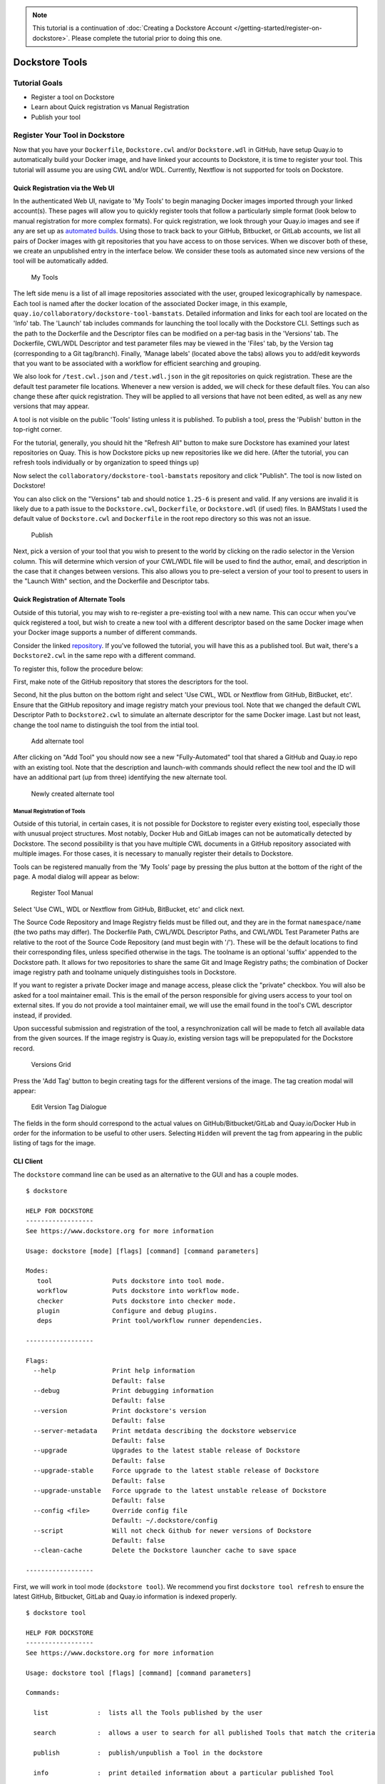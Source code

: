 .. note::
  This tutorial is a continuation of :doc:`Creating a Dockstore Account </getting-started/register-on-dockstore>`. Please complete
  the tutorial prior to doing this one.

Dockstore Tools
===============

Tutorial Goals
--------------

-  Register a tool on Dockstore
-  Learn about Quick registration vs Manual Registration
-  Publish your tool

Register Your Tool in Dockstore
-------------------------------

Now that you have your ``Dockerfile``, ``Dockstore.cwl`` and/or
``Dockstore.wdl`` in GitHub, have setup Quay.io to automatically build
your Docker image, and have linked your accounts to Dockstore, it is
time to register your tool. This tutorial will assume you are using CWL
and/or WDL. Currently, Nextflow is not supported for tools on Dockstore.

Quick Registration via the Web UI
~~~~~~~~~~~~~~~~~~~~~~~~~~~~~~~~~

In the authenticated Web UI, navigate to 'My Tools' to begin managing
Docker images imported through your linked account(s). These pages will
allow you to quickly register tools that follow a particularly simple
format (look below to manual registration for more complex formats). For
quick registration, we look through your Quay.io images and see if any
are set up as `automated
builds <https://docs.quay.io/guides/building.html>`__. Using those to
track back to your GitHub, Bitbucket, or GitLab accounts, we list all
pairs of Docker images with git repositories that you have access to on
those services. When we discover both of these, we create an unpublished
entry in the interface below. We consider these tools as automated since
new versions of the tool will be automatically added.

.. figure:: /assets/images/docs/register_ui.png
   :alt: My Tools

   My Tools

The left side menu is a list of all image repositories associated with
the user, grouped lexicographically by namespace. Each tool is named
after the docker location of the associated Docker image, in this
example, ``quay.io/collaboratory/dockstore-tool-bamstats``. Detailed
information and links for each tool are located on the 'Info' tab. The
'Launch' tab includes commands for launching the tool locally with the
Dockstore CLI. Settings such as the path to the Dockerfile and the
Descriptor files can be modified on a per-tag basis in the 'Versions'
tab. The Dockerfile, CWL/WDL Descriptor and test parameter files may be
viewed in the 'Files' tab, by the Version tag (corresponding to a Git
tag/branch). Finally, 'Manage labels' (located above the tabs) allows
you to add/edit keywords that you want to be associated with a workflow
for efficient searching and grouping.

We also look for ``/test.cwl.json`` and ``/test.wdl.json`` in the git
repositories on quick registration. These are the default test parameter
file locations. Whenever a new version is added, we will check for these
default files. You can also change these after quick registration. They
will be applied to all versions that have not been edited, as well as
any new versions that may appear.

A tool is not visible on the public 'Tools' listing unless it is
published. To publish a tool, press the 'Publish' button in the
top-right corner.

For the tutorial, generally, you should hit the "Refresh All" button to
make sure Dockstore has examined your latest repositories on Quay. This
is how Dockstore picks up new repositories like we did here. (After the
tutorial, you can refresh tools individually or by organization to speed
things up)

Now select the ``collaboratory/dockstore-tool-bamstats`` repository and
click "Publish". The tool is now listed on Dockstore!

You can also click on the "Versions" tab and should notice ``1.25-6`` is
present and valid. If any versions are invalid it is likely due to a
path issue to the ``Dockstore.cwl``, ``Dockerfile``, or
``Dockstore.wdl`` (if used) files. In BAMStats I used the default value
of ``Dockstore.cwl`` and ``Dockerfile`` in the root repo directory so
this was not an issue.

.. figure:: /assets/images/docs/versions_toggle.png
   :alt: Publish

   Publish

Next, pick a version of your tool that you wish to present to the world
by clicking on the radio selector in the Version column. This will
determine which version of your CWL/WDL file will be used to find the
author, email, and description in the case that it changes between
versions. This also allows you to pre-select a version of your tool to
present to users in the "Launch With" section, and the Dockerfile and
Descriptor tabs.

Quick Registration of Alternate Tools
~~~~~~~~~~~~~~~~~~~~~~~~~~~~~~~~~~~~~

Outside of this tutorial, you may wish to re-register a pre-existing
tool with a new name. This can occur when you've quick registered a
tool, but wish to create a new tool with a different descriptor based on
the same Docker image when your Docker image supports a number of
different commands.

Consider the linked
`repository <https://github.com/dockstore/dockstore-tool-bamstats>`__.
If you've followed the tutorial, you will have this as a published tool.
But wait, there's a ``Dockstore2.cwl`` in the same repo with a different
command.

To register this, follow the procedure below:

First, make note of the GitHub repository that stores the descriptors
for the tool.

Second, hit the plus button on the bottom right and select 'Use CWL, WDL
or Nextflow from GitHub, BitBucket, etc'. Ensure that the GitHub
repository and image registry match your previous tool. Note that we
changed the default CWL Descriptor Path to ``Dockstore2.cwl`` to
simulate an alternate descriptor for the same Docker image. Last but not
least, change the tool name to distinguish the tool from the intial
tool.

.. figure:: /assets/images/docs/alternate2.png
   :alt: Add alternate tool

   Add alternate tool

After clicking on "Add Tool" you should now see a new "Fully-Automated"
tool that shared a GitHub and Quay.io repo with an existing tool. Note
that the description and launch-with commands should reflect the new
tool and the ID will have an additional part (up from three) identifying
the new alternate tool.

.. figure:: /assets/images/docs/alternate3.png
   :alt: Newly created alternate tool

   Newly created alternate tool

Manual Registration of Tools
^^^^^^^^^^^^^^^^^^^^^^^^^^^^

Outside of this tutorial, in certain cases, it is not possible for
Dockstore to register every existing tool, especially those with unusual
project structures. Most notably, Docker Hub and GitLab images can not
be automatically detected by Dockstore. The second possibility is that
you have multiple CWL documents in a GitHub repository associated with
multiple images. For those cases, it is necessary to manually register
their details to Dockstore.

Tools can be registered manually from the 'My Tools' page by pressing
the plus button at the bottom of the right of the page. A modal dialog
will appear as below:

.. figure:: /assets/images/docs/register_container_manual.png
   :alt: Register Tool Manual

   Register Tool Manual

Select 'Use CWL, WDL or Nextflow from GitHub, BitBucket, etc' and click
next.

The Source Code Repository and Image Registry fields must be filled out,
and they are in the format ``namespace/name`` (the two paths may
differ). The Dockerfile Path, CWL/WDL Descriptor Paths, and CWL/WDL Test
Parameter Paths are relative to the root of the Source Code Repository
(and must begin with '/'). These will be the default locations to find
their corresponding files, unless specified otherwise in the tags. The
toolname is an optional 'suffix' appended to the Dockstore path. It
allows for two repositories to share the same Git and Image Registry
paths; the combination of Docker image registry path and toolname
uniquely distinguishes tools in Dockstore.

If you want to register a private Docker image and manage access, please
click the "private" checkbox. You will also be asked for a tool
maintainer email. This is the email of the person responsible for giving
users access to your tool on external sites. If you do not provide a
tool maintainer email, we will use the email found in the tool's CWL
descriptor instead, if provided.

Upon successful submission and registration of the tool, a
resynchronization call will be made to fetch all available data from the
given sources. If the image registry is Quay.io, existing version tags
will be prepopulated for the Dockstore record.

.. figure:: /assets/images/docs/version_tags.png
   :alt: Versions Grid

   Versions Grid

Press the 'Add Tag' button to begin creating tags for the different
versions of the image. The tag creation modal will appear:

.. figure:: /assets/images/docs/tageditor_modal.png
   :alt: Edit Version Tag Dialogue

   Edit Version Tag Dialogue

The fields in the form should correspond to the actual values on
GitHub/Bitbucket/GitLab and Quay.io/Docker Hub in order for the
information to be useful to other users. Selecting ``Hidden`` will
prevent the tag from appearing in the public listing of tags for the
image.

CLI Client
~~~~~~~~~~

The ``dockstore`` command line can be used as an alternative to the GUI
and has a couple modes.

::

    $ dockstore

    HELP FOR DOCKSTORE
    ------------------
    See https://www.dockstore.org for more information

    Usage: dockstore [mode] [flags] [command] [command parameters]

    Modes:
       tool                Puts dockstore into tool mode.
       workflow            Puts dockstore into workflow mode.
       checker             Puts dockstore into checker mode.
       plugin              Configure and debug plugins.
       deps                Print tool/workflow runner dependencies.

    ------------------

    Flags:
      --help               Print help information
                           Default: false
      --debug              Print debugging information
                           Default: false
      --version            Print dockstore's version
                           Default: false
      --server-metadata    Print metdata describing the dockstore webservice
                           Default: false
      --upgrade            Upgrades to the latest stable release of Dockstore
                           Default: false
      --upgrade-stable     Force upgrade to the latest stable release of Dockstore
                           Default: false
      --upgrade-unstable   Force upgrade to the latest unstable release of Dockstore
                           Default: false
      --config <file>      Override config file
                           Default: ~/.dockstore/config
      --script             Will not check Github for newer versions of Dockstore
                           Default: false
      --clean-cache        Delete the Dockstore launcher cache to save space

    ------------------

First, we will work in tool mode (``dockstore tool``). We recommend you
first ``dockstore tool refresh`` to ensure the latest GitHub, Bitbucket,
GitLab and Quay.io information is indexed properly.

::

    $ dockstore tool

    HELP FOR DOCKSTORE
    ------------------
    See https://www.dockstore.org for more information

    Usage: dockstore tool [flags] [command] [command parameters]

    Commands:

      list             :  lists all the Tools published by the user

      search           :  allows a user to search for all published Tools that match the criteria

      publish          :  publish/unpublish a Tool in the dockstore

      info             :  print detailed information about a particular published Tool

      cwl              :  returns the Common Workflow Language Tool definition for this entry
                          which enables integration with Global Alliance compliant systems

      wdl              :  returns the Workflow Descriptor Langauge definition for this Docker image.

      refresh          :  updates your list of Tools stored on Dockstore or an individual Tool

      label            :  updates labels for an individual Tool

      test_parameter   :  updates test parameter files for a version of a Tool

      convert          :  utilities that allow you to convert file types

      launch           :  launch Tools (locally)

      download         :  download Tools to the local directory

      version_tag      :  updates version tags for an individual tool

      update_tool      :  updates certain fields of a tool

      manual_publish   :  registers a Docker Hub (or manual Quay) tool in the dockstore and then attempt to publish

    ------------------

    Flags:
      --help               Print help information
                           Default: false
      --debug              Print debugging information
                           Default: false
      --config <file>      Override config file
                           Default: ~/.dockstore/config
      --script             For usage with scripts. Will not check for updates to Dockstore CLI.
                           Default: false


    ------------------

You can then use ``dockstore tool publish`` to see the list of available
Docker images you can register with Dockstore. This is for you to
publish tools that are auto-detected from Quay.io. The key is that
Docker images you wish to (quick) publish have the following qualities:

1. Public
2. At least one valid tag. In order to be valid, a tag has to:

   -  be automated from a GitHub, Bitbucket, or GitLab reference
   -  have the reference be linked to the ``Dockerfile``
   -  have the reference be linked a corresponding ``Dockstore.cwl``

::

        $ dockstore tool publish
        YOUR AVAILABLE CONTAINERS
        ------------------
                NAME                                                         DESCRIPTION                                          Git Repo                                                                   On Dockstore?   Descriptor      Automated
                quay.io/cancercollaboratory/dockstore-tool-samtools-index    Prints alignments in the specified input alignm...   git@github.com:CancerCollaboratory/dockstore-tool-samtools-index.git       No
                Yes             Yes
                quay.io/cancercollaboratory/dockstore-tool-samtools-rmdup    Remove potential PCR duplicates: if multiple re...   git@github.com:CancerCollaboratory/dockstore-tool-samtools-rmdup.git       No
                Yes             Yes
                quay.io/cancercollaboratory/dockstore-tool-samtools-sort     Sort alignments by leftmost coordinates, or by ...   git@github.com:CancerCollaboratory/dockstore-tool-samtools-sort.git        No
                Yes             Yes
                quay.io/cancercollaboratory/dockstore-tool-samtools-view     Prints alignments in the specified input alignm...   git@github.com:CancerCollaboratory/dockstore-tool-samtools-view.git        No
                Yes             Yes
                quay.io/cancercollaboratory/dockstore-tool-snpeff            Annotates and predicts the effects of variants ...   git@github.com:CancerCollaboratory/dockstore-tool-snpeff.git               No
                Yes             Yes
        $ dockstore tool publish --entry quay.io/cancercollaboratory/dockstore-tool-snpeff
        Successfully published  quay.io/cancercollaboratory/dockstore-tool-snpeff

You can see in the above, the tool (identified with
``quay.io/cancercollaboratory/dockstore-tool-snpeff`` in Dockstore and
Quay.io) was successfully registered and can be seen by anyone on the
Dockstore site.

The ``dockstore tool manual_publish`` command can be used to manually
register a tool on Docker Hub. Its usage is outlined in the
publish\_manual help menu. This will allow you to register entries that
do not follow the qualities above (non-automated builds and Docker Hub
images).

::

    $ dockstore tool manual_publish --help

    HELP FOR DOCKSTORE
    ------------------
    See https://www.dockstore.org for more information

    Usage: dockstore tool manual_publish --help
           dockstore tool manual_publish [parameters]

    Description:
      Manually register an tool in the dockstore. Currently this is used to register entries for images on Docker Hub.

    Required parameters:
      --name <name>                Name for the docker container
      --namespace <namespace>      Organization for the docker container
      --git-url <url>              Reference to the git repo holding descriptor(s) and Dockerfile ex: "git@github.com:user/test1.git"
      --git-reference <reference>  Reference to git branch or tag where the CWL and Dockerfile is checked-in

    Optional parameters:
      --dockerfile-path <file>                                 Path for the dockerfile, defaults to /Dockerfile
      --cwl-path <file>                                        Path for the CWL document, defaults to /Dockstore.cwl
      --wdl-path <file>                                        Path for the WDL document, defaults to /Dockstore.wdl
      --test-cwl-path <test-cwl-path>                          Path to default test cwl location, defaults to /test.cwl.json
      --test-wdl-path <test-wdl-path>                          Path to default test wdl location, defaults to /test.wdl.json
      --toolname <toolname>                                    Name of the tool, can be omitted, defaults to null
      --registry <registry>                                    Docker registry, can be omitted, defaults to DOCKER_HUB. Run command with no parameters to see available registries.
      --version-name <version>                                 Version tag name for Dockerhub containers only, defaults to latest.
      --private <true/false>                                   Is the tool private or not, defaults to false.
      --tool-maintainer-email <tool maintainer email>          The contact email for the tool maintainer. Required for private repositories.
      --custom-docker-path <custom docker path>                Custom Docker registry path (ex. registry.hub.docker.com). Only available for certain registries.


    ------------------

Additional Information on Build Modes
-------------------------------------

Fully-Automated (Quay.io Only)
~~~~~~~~~~~~~~~~~~~~~~~~~~~~~~

**How to create it**:

Create by using the "Refresh All" button. This will scan through your
Quay.io repositories and automatically register the tool on Dockstore.

**Requirements**:

-  Using a Quay.io registry with Quay.io linked to Dockstore.

**Benefits**:

This build mode automatically adds versions to your tool with Quay tags
and their Git references by determining which tags on git were
responsible for triggering builds on Quay.

**Limitations**:

-  Unable to easily deregister the tool
-  Unable to manually add versions
-  Cannot uniquely name the tool
-  Currently only works with Quay.io image registry

**When to use**:

Recommended when you are using a Quay.io registry, want a quick and easy
way to register the tool, and want to avoid manually adding new versions
to the tool. Generally recommended for most tools.

.. note::
  If the Quay.io repository has at least one build that was not triggered by a git repository,
  then the tool will have the build mode Partially-Automated. The tool will still have the
  same benefits as a Fully-Automated tool.

Manual
~~~~~~

**How to create it**:

-  Click Plus button on the bottom right of the screen

**Requirements**:

-  Registry that has at least one tag
-  Token to the corresponding registry (if using Quay.io)

**Limitations**:

-  Have to manually add the tool and also manually add each version
   (refresh will not work)

**When to use**:

Recommended when you're not using Quay.io, someone else has the same
tool name already and you want your own tool instead, or if you are not
using build triggers.

Converting Between Build Modes (Quay.io Only)
~~~~~~~~~~~~~~~~~~~~~~~~~~~~~~~~~~~~~~~~~~~~~

Manual -> Fully-Automated:

1. Deregister the manual tool
2. Add a git build trigger to the Quay.io repository
3. Click "Refresh All" on the Dockstore My Tools page

Fully-Automated -> Manual:

1. Delete tool
2. Create a new Manual tool (will have to recreate the Quay.io
   repository)

.. note::
  When manually adding a Quay.io tool, if there exists a Fully-Automated tool
  on Dockstore with the same Docker image and Git repository as the manual tool,
  then the manual tool will be converted to Fully-Automated.

Sharing the Tool
----------------

This is the simple part. Now that we've successfully registered the tool
on Dockstore you can just send around a link, for example to the BAMStat
tool I just registered:

https://dockstore.org/containers/quay.io/briandoconnor/dockstore-tool-bamstats

This will link to the default version if set, and if not then the most
recent version.

You can also share a specific version of a tool by appending
``:version`` to the end of the tool path. Again, using the previous
example we can link to version 1.25-11:

https://dockstore.org/containers/quay.io/briandoconnor/dockstore-tool-bamstats:1.25-11

**For Terra Users** : You have the ability to share hosted workflows
through Dockstore. This allows for you to share workflows wth other
users who have used their Google account to register on Terra. Learn
more at :doc:`Workflow Sharing <../advanced-topics/sharing-workflows/>`.

Find Other Tools
----------------

You can find tools on the Dockstore website or also through the
``dockstore tool search`` command line option.

Next Steps
----------

You can follow this basic pattern for each of your Docker-based tools.
Once registered, you can send links to your tools on Dockstore to
colleagues and use it as a public platform for sharing your tools.

Learn about :doc:`Workflows <dockstore-workflows/>` and how they differ from tools.

.. discourse::
    :topic_identifier: 1272